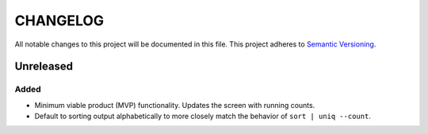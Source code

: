 =========
CHANGELOG
=========

All notable changes to this project will be documented in this file.
This project adheres to `Semantic Versioning <http://semver.org/>`_.


Unreleased
==========

Added
-----

* Minimum viable product (MVP) functionality.
  Updates the screen with running counts.
* Default to sorting output alphabetically
  to more closely match the behavior of ``sort | uniq --count``.
